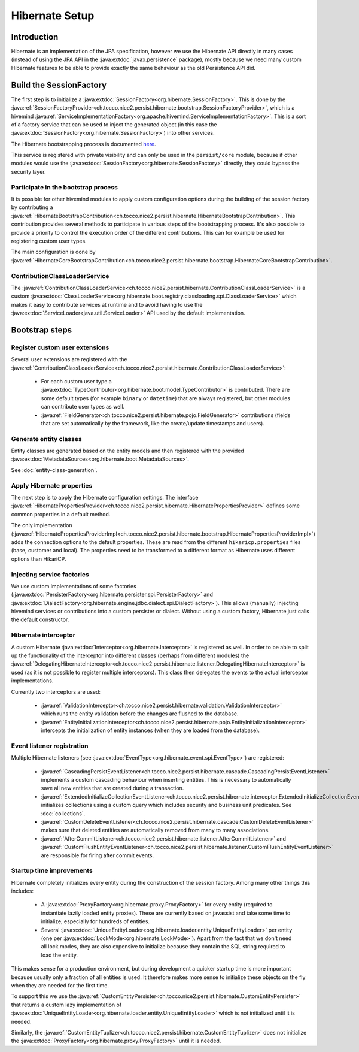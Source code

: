 Hibernate Setup
===============

Introduction
------------
Hibernate is an implementation of the JPA specification, however we use the Hibernate API directly in many cases
(instead of using the JPA API in the :java:extdoc:`javax.persistence` package), mostly because we need many custom Hibernate
features to be able to provide exactly the same behaviour as the old Persistence API did.

Build the SessionFactory
------------------------
The first step is to initialize a :java:extdoc:`SessionFactory<org.hibernate.SessionFactory>`.
This is done by the :java:ref:`SessionFactoryProvider<ch.tocco.nice2.persist.hibernate.bootstrap.SessionFactoryProvider>`,
which is a hivemind :java:ref:`ServiceImplementationFactory<org.apache.hivemind.ServiceImplementationFactory>`. This is a sort of a factory service that can be used to
inject the generated object (in this case the :java:extdoc:`SessionFactory<org.hibernate.SessionFactory>`) into other services.

The Hibernate bootstrapping process is documented `here <http://docs.jboss.org/hibernate/orm/5.2/userguide/html_single/Hibernate_User_Guide.html#bootstrap-native>`_.

This service is registered with private visibility and can only be used in the ``persist/core`` module, because if other modules
would use the :java:extdoc:`SessionFactory<org.hibernate.SessionFactory>` directly, they could bypass the security layer.

.. _bootstrap:

Participate in the bootstrap process
^^^^^^^^^^^^^^^^^^^^^^^^^^^^^^^^^^^^

It is possible for other hivemind modules to apply custom configuration options during the building of the
session factory by contributing a :java:ref:`HibernateBootstrapContribution<ch.tocco.nice2.persist.hibernate.HibernateBootstrapContribution>`.
This contribution provides several methods to participate in various steps of the bootstrapping process. It's also possible
to provide a priority to control the execution order of the different contributions.
This can for example be used for registering custom user types.

The main configuration is done by :java:ref:`HibernateCoreBootstrapContribution<ch.tocco.nice2.persist.hibernate.bootstrap.HibernateCoreBootstrapContribution>`.

.. _classLoaderService:

ContributionClassLoaderService
^^^^^^^^^^^^^^^^^^^^^^^^^^^^^^

The :java:ref:`ContributionClassLoaderService<ch.tocco.nice2.persist.hibernate.ContributionClassLoaderService>` is a custom
:java:extdoc:`ClassLoaderService<org.hibernate.boot.registry.classloading.spi.ClassLoaderService>` which makes it easy
to contribute services at runtime and to avoid having to use the :java:extdoc:`ServiceLoader<java.util.ServiceLoader>`
API used by the default implementation.

Bootstrap steps
---------------

Register custom user extensions
^^^^^^^^^^^^^^^^^^^^^^^^^^^^^^^

Several user extensions are registered with the :java:ref:`ContributionClassLoaderService<ch.tocco.nice2.persist.hibernate.ContributionClassLoaderService>`:

    - For each custom user type a :java:extdoc:`TypeContributor<org.hibernate.boot.model.TypeContributor>` is contributed.
      There are some default types (for example ``binary`` or ``datetime``) that are always registered, but other modules can
      contribute user types as well.
    - :java:ref:`FieldGenerator<ch.tocco.nice2.persist.hibernate.pojo.FieldGenerator>` contributions (fields that are set
      automatically by the framework, like the create/update timestamps and users).

.. todo::
   Links to detailed chapters about these topics

Generate entity classes
^^^^^^^^^^^^^^^^^^^^^^^

Entity classes are generated based on the entity models and then registered
with the provided :java:extdoc:`MetadataSources<org.hibernate.boot.MetadataSources>`.

See :doc:`entity-class-generation`.

Apply Hibernate properties
^^^^^^^^^^^^^^^^^^^^^^^^^^

The next step is to apply the Hibernate configuration settings.
The interface :java:ref:`HibernatePropertiesProvider<ch.tocco.nice2.persist.hibernate.HibernatePropertiesProvider>`
defines some common properties in a default method.

The only implementation (:java:ref:`HibernatePropertiesProviderImpl<ch.tocco.nice2.persist.hibernate.bootstrap.HibernatePropertiesProviderImpl>`)
adds the connection options to the default properties. These are read from the different ``hikaricp.properties`` files
(base, customer and local).
The properties need to be transformed to a different format as Hibernate uses different options than HikariCP.

Injecting service factories
^^^^^^^^^^^^^^^^^^^^^^^^^^^

We use custom implementations of some factories (:java:extdoc:`PersisterFactory<org.hibernate.persister.spi.PersisterFactory>` and
:java:extdoc:`DialectFactory<org.hibernate.engine.jdbc.dialect.spi.DialectFactory>`). This allows (manually) injecting
hivemind services or contributions into a custom persister or dialect. Without using a custom factory, Hibernate
just calls the default constructor.

Hibernate interceptor
^^^^^^^^^^^^^^^^^^^^^

A custom Hibernate :java:extdoc:`Interceptor<org.hibernate.Interceptor>` is registered as well.
In order to be able to split up the functionality of the interceptor into different classes
(perhaps from different modules) the :java:ref:`DelegatingHibernateInterceptor<ch.tocco.nice2.persist.hibernate.listener.DelegatingHibernateInterceptor>`
is used (as it is not possible to register multiple interceptors). This class then delegates the events to the
actual interceptor implementations.

Currently two interceptors are used:

    - :java:ref:`ValidationInterceptor<ch.tocco.nice2.persist.hibernate.validation.ValidationInterceptor>` which runs the
      entity validation before the changes are flushed to the database.
    - :java:ref:`EntityInitializationInterceptor<ch.tocco.nice2.persist.hibernate.pojo.EntityInitializationInterceptor>` intercepts
      the initialization of entity instances (when they are loaded from the database).

Event listener registration
^^^^^^^^^^^^^^^^^^^^^^^^^^^

Multiple Hibernate listeners (see :java:extdoc:`EventType<org.hibernate.event.spi.EventType>`) are registered:

    - :java:ref:`CascadingPersistEventListener<ch.tocco.nice2.persist.hibernate.cascade.CascadingPersistEventListener>` implements
      a custom cascading behaviour when inserting entities. This is necessary to automatically save all new entities that
      are created during a transaction.
    - :java:ref:`ExtendedInitializeCollectionEventListener<ch.tocco.nice2.persist.hibernate.interceptor.ExtendedInitializeCollectionEventListener>`
      initializes collections using a custom query which includes security and business unit predicates. See :doc:`collections`.
    - :java:ref:`CustomDeleteEventListener<ch.tocco.nice2.persist.hibernate.cascade.CustomDeleteEventListener>` makes sure
      that deleted entities are automatically removed from many to many associations.
    - :java:ref:`AfterCommitListener<ch.tocco.nice2.persist.hibernate.listener.AfterCommitListener>` and
      :java:ref:`CustomFlushEntityEventListener<ch.tocco.nice2.persist.hibernate.listener.CustomFlushEntityEventListener>`
      are responsible for firing after commit events.

.. todo::
   Links to detailed chapters about these topics

Startup time improvements
^^^^^^^^^^^^^^^^^^^^^^^^^

Hibernate completely initializes every entity during the construction of the session factory.
Among many other things this includes:

    - A :java:extdoc:`ProxyFactory<org.hibernate.proxy.ProxyFactory>` for every entity (required to instantiate
      lazily loaded entity proxies). These are currently based on javassist and take some time to initialize,
      especially for hundreds of entities.
    - Several :java:extdoc:`UniqueEntityLoader<org.hibernate.loader.entity.UniqueEntityLoader>` per entity
      (one per :java:extdoc:`LockMode<org.hibernate.LockMode>`). Apart from the fact that we don't need all lock modes,
      they are also expensive to initialize because they contain the SQL string required to load the entity.

This makes sense for a production environment, but during development a quicker startup time is more important because
usually only a fraction of all entities is used. It therefore makes more sense to initialize these objects on the fly when
they are needed for the first time.

To support this we use the :java:ref:`CustomEntityPersister<ch.tocco.nice2.persist.hibernate.CustomEntityPersister>` that
returns a custom lazy implementation of :java:extdoc:`UniqueEntityLoader<org.hibernate.loader.entity.UniqueEntityLoader>`
which is not initialized until it is needed.

Similarly, the :java:ref:`CustomEntityTuplizer<ch.tocco.nice2.persist.hibernate.CustomEntityTuplizer>` does not initialize
the :java:extdoc:`ProxyFactory<org.hibernate.proxy.ProxyFactory>` until it is needed.
